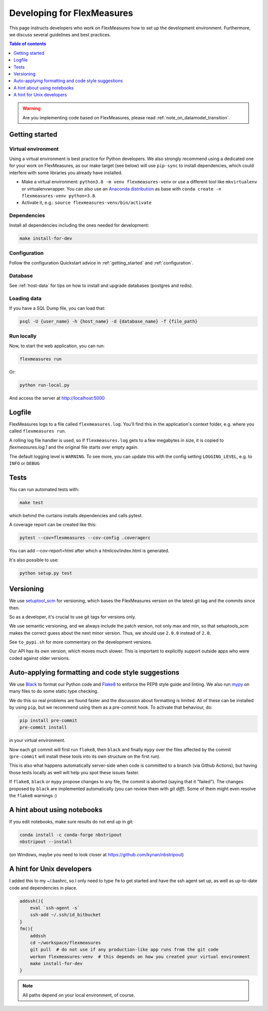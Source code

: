 .. _developing:


Developing for FlexMeasures
===========================

This page instructs developers who work on FlexMeasures how to set up the development environment.
Furthermore, we discuss several guidelines and best practices.

.. contents:: Table of contents
    :local:
    :depth: 1

.. warning:: Are you implementing code based on FlexMeasures, please read :ref:`note_on_datamodel_transition`.


Getting started
------------------

Virtual environment
^^^^^^^^^^^^^^^^^^^^

Using a virtual environment is best practice for Python developers. We also strongly recommend using a dedicated one for your work on FlexMeasures, as our make target (see below) will use ``pip-sync`` to install dependencies, which could interfere with some libraries you already have installed.


* Make a virtual environment: ``python3.8 -m venv flexmeasures-venv`` or use a different tool like ``mkvirtualenv`` or virtualenvwrapper. You can also use
  an `Anaconda distribution <https://conda.io/docs/user-guide/tasks/manage-environments.html>`_ as base with ``conda create -n flexmeasures-venv python=3.8``.
* Activate it, e.g.: ``source flexmeasures-venv/bin/activate``

Dependencies
^^^^^^^^^^^^^^^^^^^^

Install all dependencies including the ones needed for development:

.. code-block:: console

   make install-for-dev


Configuration
^^^^^^^^^^^^^^^^^^^^

Follow the configuration Quickstart advice in :ref:`getting_started` and :ref:`configuration`.


Database
^^^^^^^^^^^^^^^^

See :ref:`host-data` for tips on how to install and upgrade databases (postgres and redis).


Loading data
^^^^^^^^^^^^^^^^^^^^

If you have a SQL Dump file, you can load that:

.. code-block:: console

   psql -U {user_name} -h {host_name} -d {database_name} -f {file_path}


Run locally
^^^^^^^^^^^^^^^^^^^^

Now, to start the web application, you can run:

.. code-block:: console

   flexmeasures run


Or:

.. code-block:: console

   python run-local.py


And access the server at http://localhost:5000


Logfile
--------

FlexMeasures logs to a file called ``flexmeasures.log``. You'll find this in the application's context folder, e.g. where you called ``flexmeasures run``.

A rolling log file handler is used, so if ``flexmeasures.log`` gets to a few megabytes in size, it is copied to `flexmeasures.log.1` and the original file starts over empty again. 

The default logging level is ``WARNING``. To see more, you can update this with the config setting ``LOGGING_LEVEL``, e.g. to ``INFO`` or ``DEBUG``


Tests
-----

You can run automated tests with:

.. code-block:: console

   make test


which behind the curtains installs dependencies and calls pytest.

A coverage report can be created like this:

.. code-block:: console

   pytest --cov=flexmeasures --cov-config .coveragerc


You can add --cov-report=html after which a htmlcov/index.html is generated.

It's also possible to use:

.. code-block:: console

   python setup.py test



Versioning
----------

We use `setuptool_scm <https://github.com/pypa/setuptools_scm/>`_ for versioning, which bases the FlexMeasures version on the latest git tag and the commits since then.

So as a developer, it's crucial to use git tags for versions only.

We use semantic versioning, and we always include the patch version, not only max and min, so that setuptools_scm makes the correct guess about the next minor version. Thus, we should use ``2.0.0`` instead of ``2.0``.

See ``to_pypi.sh`` for more commentary on the development versions.

Our API has its own version, which moves much slower. This is important to explicitly support outside apps who were coded against older versions. 


Auto-applying formatting and code style suggestions
-----------------------------------------------------

We use `Black <https://github.com/ambv/black>`_ to format our Python code and `Flake8 <https://flake8.pycqa.org>`_ to enforce the PEP8 style guide and linting.
We also run `mypy <http://mypy-lang.org/>`_ on many files to do some static type checking.

We do this so real problems are found faster and the discussion about formatting is limited.
All of these can be installed by using ``pip``, but we recommend using them as a pre-commit hook. To activate that behaviour, do:

.. code-block:: console

   pip install pre-commit
   pre-commit install


in your virtual environment.

Now each git commit will first run ``flake8``, then ``black`` and finally ``mypy`` over the files affected by the commit
(\ ``pre-commit`` will install these tools into its own structure on the first run).

This is also what happens automatically server-side when code is committed to a branch (via Github Actions), but having those tests locally as well will help you spot these issues faster.

If ``flake8``, ``black`` or ``mypy`` propose changes to any file, the commit is aborted (saying that it "failed"). 
The changes proposed by ``black`` are implemented automatically (you can review them with `git diff`). Some of them might even resolve the ``flake8`` warnings :)



A hint about using notebooks
---------------

If you edit notebooks, make sure results do not end up in git:

.. code-block:: console

   conda install -c conda-forge nbstripout
   nbstripout --install


(on Windows, maybe you need to look closer at https://github.com/kynan/nbstripout)



A hint for Unix developers
--------------------------------

I added this to my ~/.bashrc, so I only need to type ``fm`` to get started and have the ssh agent set up, as well as up-to-date code and dependencies in place.

.. code-block:: bash

   addssh(){
       eval `ssh-agent -s`
       ssh-add ~/.ssh/id_bitbucket
   }
   fm(){
       addssh
       cd ~/workspace/flexmeasures  
       git pull  # do not use if any production-like app runs from the git code                                                                                                                                                             
       workon flexmeasures-venv  # this depends on how you created your virtual environment
       make install-for-dev
   }


.. note:: All paths depend on your local environment, of course.
